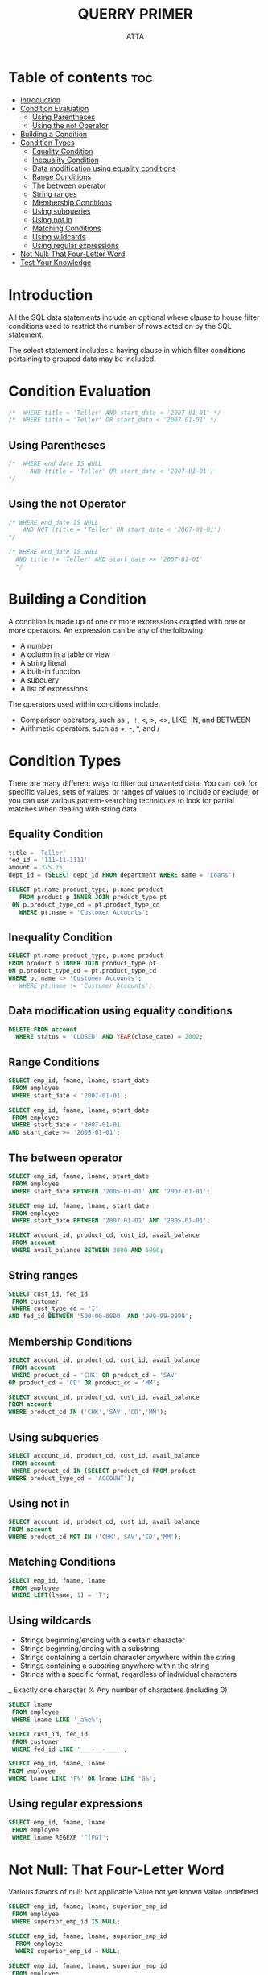 #+PROPERTY: header-args :tangle  ./code/ch04_filtering.sql
#+TITLE: QUERRY PRIMER 
#+AUTHOR: ATTA
#+STARTUP: overview
#+OPTIONS: toc:1

* Table of contents :toc:
- [[#introduction][Introduction]]
- [[#condition-evaluation][Condition Evaluation]]
  - [[#using-parentheses][Using Parentheses]]
  - [[#using-the-not-operator][Using the not Operator]]
- [[#building-a-condition][Building a Condition]]
- [[#condition-types][Condition Types]]
  - [[#equality-condition][Equality Condition]]
  - [[#inequality-condition][Inequality Condition]]
  - [[#data-modification-using-equality-conditions][Data modification using equality conditions]]
  - [[#range-conditions][Range Conditions]]
  - [[#the-between-operator][The between operator]]
  - [[#string-ranges][String ranges]]
  - [[#membership-conditions][Membership Conditions]]
  - [[#using-subqueries][Using subqueries]]
  - [[#using-not-in][Using not in]]
  - [[#matching-conditions][Matching Conditions]]
  - [[#using-wildcards][Using wildcards]]
  - [[#using-regular-expressions][Using regular expressions]]
- [[#not-null-that-four-letter-word][Not Null: That Four-Letter Word]]
- [[#test-your-knowledge][Test Your Knowledge]]

* Introduction

All the SQL data statements include an optional where clause to house filter conditions used to restrict the number of rows acted on by the SQL statement.

The select statement includes a having clause in which filter conditions pertaining to grouped data may be included.

* Condition Evaluation 
#+BEGIN_SRC sql
/*  WHERE title = 'Teller' AND start_date < '2007-01-01' */
/*  WHERE title = 'Teller' OR start_date < '2007-01-01' */
#+END_SRC 
** Using Parentheses

#+BEGIN_SRC sql
/*  WHERE end_date IS NULL
      AND (title = 'Teller' OR start_date < '2007-01-01')
*/
#+END_SRC 
** Using the not Operator
#+BEGIN_SRC sql
/* WHERE end_date IS NULL
    AND NOT (title = 'Teller' OR start_date < '2007-01-01')
*/
#+END_SRC 

#+BEGIN_SRC sql
/* WHERE end_date IS NULL
  AND title != 'Teller' AND start_date >= '2007-01-01'
  */
#+END_SRC 

* Building a Condition 

A condition is made up of one or more expressions coupled with one or more operators. An expression can be any of the following:
- A number
- A column in a table or view
- A string literal
- A built-in function
- A subquery
- A list of expressions
The operators used within conditions include:
- Comparison operators, such as =, !=, <, >, <>, LIKE, IN, and BETWEEN
- Arithmetic operators, such as +, -, *, and /

* Condition Types 

There are many different ways to filter out unwanted data.
You can look for specific values, sets of values, or ranges of values to include or exclude, or you can use various pattern-searching techniques to look for partial matches when dealing with string data.

** Equality Condition
#+BEGIN_SRC sql
title = 'Teller'
fed_id = '111-11-1111'
amount = 375.25
dept_id = (SELECT dept_id FROM department WHERE name = 'Loans')
#+END_SRC 

#+BEGIN_SRC sql
SELECT pt.name product_type, p.name product
   FROM product p INNER JOIN product_type pt
 ON p.product_type_cd = pt.product_type_cd
   WHERE pt.name = 'Customer Accounts';
#+END_SRC 

** Inequality Condition
#+BEGIN_SRC sql
SELECT pt.name product_type, p.name product
FROM product p INNER JOIN product_type pt
ON p.product_type_cd = pt.product_type_cd
WHERE pt.name <> 'Customer Accounts';
-- WHERE pt.name != 'Customer Accounts';
#+END_SRC 
** Data modification using equality conditions
#+BEGIN_SRC sql
DELETE FROM account
  WHERE status = 'CLOSED' AND YEAR(close_date) = 2002;
#+END_SRC 
** Range Conditions
#+BEGIN_SRC sql
SELECT emp_id, fname, lname, start_date
 FROM employee
 WHERE start_date < '2007-01-01';
#+END_SRC 

#+BEGIN_SRC sql
SELECT emp_id, fname, lname, start_date
 FROM employee
 WHERE start_date < '2007-01-01'
AND start_date >= '2005-01-01'; 
#+END_SRC 

** The between operator
#+BEGIN_SRC sql
SELECT emp_id, fname, lname, start_date
 FROM employee
 WHERE start_date BETWEEN '2005-01-01' AND '2007-01-01';
#+END_SRC 

#+BEGIN_SRC sql
SELECT emp_id, fname, lname, start_date
 FROM employee
 WHERE start_date BETWEEN '2007-01-01' AND '2005-01-01'; 
#+END_SRC 

#+BEGIN_SRC sql
SELECT account_id, product_cd, cust_id, avail_balance
 FROM account
 WHERE avail_balance BETWEEN 3000 AND 5000; 
#+END_SRC 

** String ranges
#+BEGIN_SRC sql
SELECT cust_id, fed_id
 FROM customer
 WHERE cust_type_cd = 'I'
AND fed_id BETWEEN '500-00-0000' AND '999-99-9999'; 
#+END_SRC 

** Membership Conditions
#+BEGIN_SRC sql
SELECT account_id, product_cd, cust_id, avail_balance
 FROM account
 WHERE product_cd = 'CHK' OR product_cd = 'SAV'
OR product_cd = 'CD' OR product_cd = 'MM';
#+END_SRC 

#+BEGIN_SRC sql
SELECT account_id, product_cd, cust_id, avail_balance
FROM account
WHERE product_cd IN ('CHK','SAV','CD','MM'); 
#+END_SRC 

** Using subqueries
#+BEGIN_SRC sql
SELECT account_id, product_cd, cust_id, avail_balance
 FROM account
 WHERE product_cd IN (SELECT product_cd FROM product
WHERE product_type_cd = 'ACCOUNT');
#+END_SRC 
** Using not in
#+BEGIN_SRC sql
SELECT account_id, product_cd, cust_id, avail_balance
FROM account
WHERE product_cd NOT IN ('CHK','SAV','CD','MM');
#+END_SRC 
** Matching Conditions
#+BEGIN_SRC sql
SELECT emp_id, fname, lname
 FROM employee
 WHERE LEFT(lname, 1) = 'T';
#+END_SRC 
** Using wildcards
- Strings beginning/ending with a certain character
- Strings beginning/ending with a substring
- Strings containing a certain character anywhere within the string
- Strings containing a substring anywhere within the string
- Strings with a specific format, regardless of individual characters

_  Exactly one character
%  Any number of characters (including 0)


#+BEGIN_SRC sql
SELECT lname
 FROM employee
 WHERE lname LIKE '_a%e%'; 
#+END_SRC 

#+BEGIN_SRC sql
SELECT cust_id, fed_id
 FROM customer
 WHERE fed_id LIKE '___-__-____'; 
#+END_SRC 

#+BEGIN_SRC sql
SELECT emp_id, fname, lname
FROM employee
WHERE lname LIKE 'F%' OR lname LIKE 'G%';
#+END_SRC 

** Using regular expressions

#+BEGIN_SRC sql
SELECT emp_id, fname, lname
 FROM employee
 WHERE lname REGEXP '^[FG]'; 
#+END_SRC 

* Not Null: That Four-Letter Word 

  Various flavors of null:
    Not applicable
    Value not yet known
    Value undefined
#+BEGIN_SRC sql
SELECT emp_id, fname, lname, superior_emp_id
 FROM employee
 WHERE superior_emp_id IS NULL;
#+END_SRC    

#+BEGIN_SRC sql
SELECT emp_id, fname, lname, superior_emp_id 
  FROM employee
  WHERE superior_emp_id = NULL;

#+END_SRC 

#+BEGIN_SRC sql
SELECT emp_id, fname, lname, superior_emp_id
 FROM employee
 WHERE superior_emp_id IS NOT NULL; 
#+END_SRC 

#+BEGIN_SRC sql
SELECT emp_id, fname, lname, superior_emp_id
 FROM employee
 WHERE superior_emp_id != 6; 
#+END_SRC 

#+BEGIN_SRC sql
 SELECT emp_id, fname, lname, superior_emp_id
 FROM employee
 WHERE superior_emp_id != 6 OR superior_emp_id IS NULL; 
#+END_SRC 
* Test Your Knowledge 


| Txn_id |    Txn_date | Account_id | Txn_type_cd |  Amount |
|     1 | 2005-02-22 |       101 | CDT       | 1000.00 |
|     2 | 2005-02-23 |       102 | CDT       |  525.75 |
|     3 | 2005-02-24 |       101 | DBT       |  100.00 |
|     4 | 2005-02-24 |       103 | CDT       |      55 |
|     5 | 2005-02-25 |       101 | DBT       |      50 |
|     6 | 2005-02-25 |       103 | DBT       |      25 |
|     7 | 2005-02-25 |       102 | CDT       |  125.37 |
|     8 | 2005-02-26 |       103 | DBT       |      10 |
|     9 | 2005-02-27 |       101 | CDT       |      75 |


1. Which of the transaction IDs would be returned by the following filter conditions?
   #+BEGIN_SRC sql
        txn_date < '2005-02-26' AND (txn_type_cd = 'DBT' OR amount > 100)
   #+END_SRC 

   
| Txn_id |    Txn_date | Account_id | Txn_type_cd |  Amount |
|     1 | 2005-02-22 |       101 | CDT       | 1000.00 |
|     2 | 2005-02-23 |       102 | CDT       |  525.75 |
|     3 | 2005-02-24 |       101 | DBT       |  100.00 |
|     5 | 2005-02-25 |       101 | DBT       |      50 |
|     6 | 2005-02-25 |       103 | DBT       |      25 |
|     7 | 2005-02-25 |       102 | CDT       |  125.37 |

2. Which of the transaction IDs would be returned by the following filter conditions?

   #+BEGIN_SRC sql
account_id IN (101,103) AND NOT (txn_type_cd = 'DBT' OR amount > 100) 
   #+END_SRC 


| Txn_id |    Txn_date | Account_id | Txn_type_cd |  Amount |
|     4 | 2005-02-24 |       103 | CDT       |      55 |
|     9 | 2005-02-27 |       101 | CDT       |      75 |


3. Construct a query that retrieves all accounts opened in 2002.
   #+BEGIN_SRC sql
     select * from account where open_date LIKE "2002%";
   #+END_SRC 

4. Construct a query that finds all nonbusiness customers whose last name contains an a in the second position and an e anywhere after the a.

   #+BEGIN_SRC sql
     -- SELECT * from individual where lname LIKE "_a%e"-- ; 
   #+END_SRC 
   
